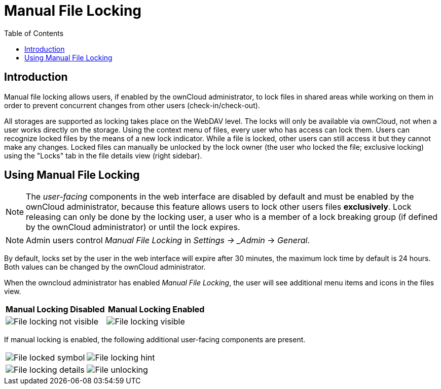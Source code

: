 = Manual File Locking
:toc: right

== Introduction

Manual file locking allows users, if enabled by the ownCloud administrator, to lock files in shared areas while working on them in order to prevent concurrent changes from other users (check-in/check-out). 

All storages are supported as locking takes place on the WebDAV level. The locks will only be available via ownCloud, not when a user works directly on the storage. Using the context menu of files, every user who has access can lock them. Users can recognize locked files by the means of a new lock indicator. While a file is locked, other users can still access it but they cannot make any changes. Locked files can manually be unlocked by the lock owner (the user who locked the file; exclusive locking) using the "Locks" tab in the file details view (right sidebar).

== Using Manual File Locking

NOTE: The _user-facing_ components in the web interface are disabled by default and must be enabled by the ownCloud administrator, because this feature allows users to lock other users files *exclusively*. Lock releasing can only be done by the locking user, a user who is a member of a lock breaking group (if defined by the ownCloud administrator) or until the lock expires.

NOTE: Admin users control _Manual File Locking_ in _Settings -> _Admin_ -> _General_.

By default, locks set by the user in the web interface will expire after 30 minutes, the maximum lock time by default is 24 hours. Both values can be changed by the ownCloud administrator. 

When the owncloud administrator has enabled _Manual File Locking_, the user will see additional menu items and icons in the files view.

[width="100%",cols="50%,50%",options="header"]
|===
^| Manual Locking Disabled
^| Manual Locking Enabled

a|image::files/manual_file_locking/lock-file-not-visible.png[File locking not visible]
a|image::files/manual_file_locking/lock-file-visible.png[File locking visible]
|===

If manual locking is enabled, the following additional user-facing components are present.

[width="100%",cols="50%,50%"]
|===
a|image::files/manual_file_locking/file-locked-symbol.png[File locked symbol]
a|image::files/manual_file_locking/file-locked-hint.png[File locking hint]

a|image::files/manual_file_locking/file-locked-details.png[File locking details]
a|image::files/manual_file_locking/file-locked-unlock-symbol.png[File unlocking]

|===
